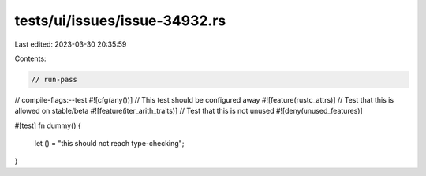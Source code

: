 tests/ui/issues/issue-34932.rs
==============================

Last edited: 2023-03-30 20:35:59

Contents:

.. code-block:: rs

    // run-pass
// compile-flags:--test
#![cfg(any())] // This test should be configured away
#![feature(rustc_attrs)] // Test that this is allowed on stable/beta
#![feature(iter_arith_traits)] // Test that this is not unused
#![deny(unused_features)]

#[test]
fn dummy() {
    let () = "this should not reach type-checking";
}


